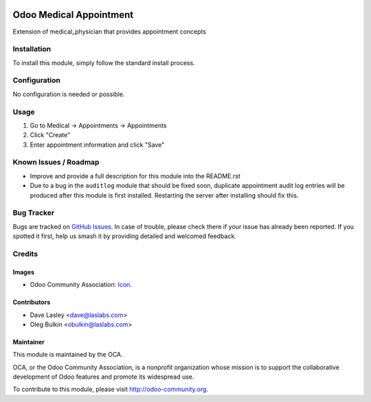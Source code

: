 .. image:: https://img.shields.io/badge/licence-GPL--3-blue.svg
   :target: http://www.gnu.org/licenses/lgpl-3.0-standalone.html
   :alt: License: GPL-3

========================
Odoo Medical Appointment
========================

Extension of medical_physician that provides appointment concepts

Installation
============

To install this module, simply follow the standard install process.

Configuration
=============

No configuration is needed or possible.

Usage
=====

#. Go to Medical -> Appointments -> Appointments
#. Click "Create"
#. Enter appointment information and click "Save"

.. image:: https://odoo-community.org/website/image/ir.attachment/5784_f2813bd/datas
   :alt: Try me on Runbot
   :target: https://runbot.odoo-community.org/runbot/159/10.0

Known Issues / Roadmap
======================

* Improve and provide a full description for this module into the README.rst
* Due to a bug in the ``auditlog`` module that should be fixed soon, duplicate 
  appointment audit log entries will be produced after this module is first 
  installed. Restarting the server after installing should fix this.

Bug Tracker
===========

Bugs are tracked on 
`GitHub Issues <https://github.com/OCA/vertical-medical/issues>`_. In case of 
trouble, please check there if your issue has already been reported. If you 
spotted it first, help us smash it by providing detailed and welcomed feedback.

Credits
=======

Images
------

* Odoo Community Association: 
  `Icon <https://github.com/OCA/maintainer-tools/blob/master/template/module/static/description/icon.svg>`_.

Contributors
------------

* Dave Lasley <dave@laslabs.com>
* Oleg Bulkin <obulkin@laslabs.com>

Maintainer
----------

.. image:: https://odoo-community.org/logo.png
   :alt: Odoo Community Association
   :target: https://odoo-community.org

This module is maintained by the OCA.

OCA, or the Odoo Community Association, is a nonprofit organization whose
mission is to support the collaborative development of Odoo features and
promote its widespread use.

To contribute to this module, please visit http://odoo-community.org.
